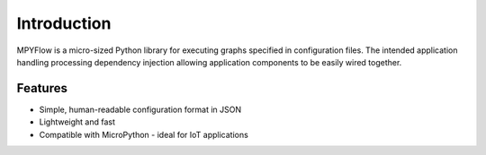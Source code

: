 Introduction
============

MPYFlow is a micro-sized Python library for executing graphs specified in configuration files.
The intended application handling processing dependency injection allowing application components to be easily wired together.

Features
--------
- Simple, human-readable configuration format in JSON
- Lightweight and fast
- Compatible with MicroPython - ideal for IoT applications
